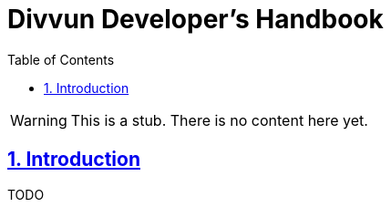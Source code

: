 = Divvun Developer's Handbook
:doctype: book
:compat-mode!:
:page-layout!:
:icons: font
:toc: left
:toclevels: 3
:sectlinks:
:sectnums:
:linkattrs:
:experimental:
:stem:
:idprefix:
:nofooter:
:source-highlighter: coderay

[WARNING]
====
This is a stub. There is no content here yet.
====

== Introduction

TODO
